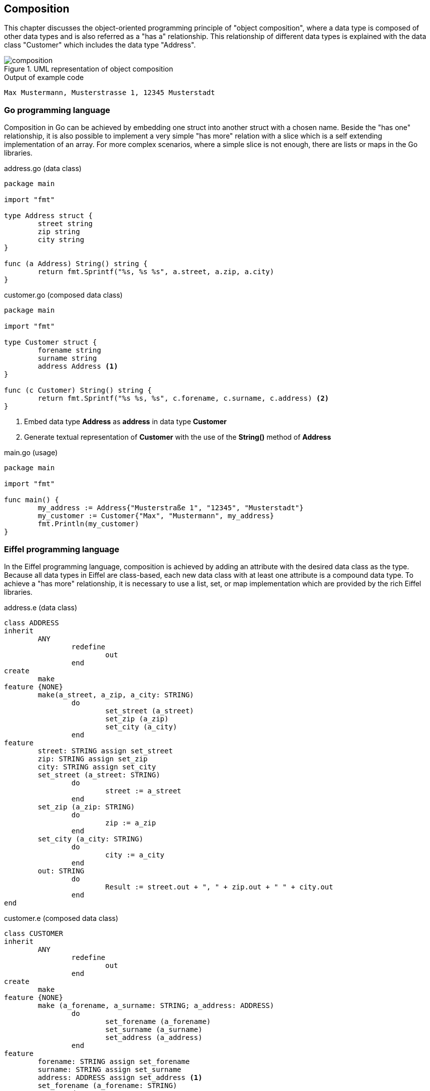 == Composition

This chapter discusses the object-oriented programming principle of "object composition", where a data type is composed of other data types and is also referred as a "has a" relationship.
This relationship of different data types is explained with the data class "Customer" which includes the data type "Address".

.UML representation of object composition
image::img/composition.svg[]

.Output of example code
----
Max Mustermann, Musterstrasse 1, 12345 Musterstadt
----

=== Go programming language

Composition in Go can be achieved by embedding one struct into another struct with a chosen name.
Beside the "has one" relationship, it is also possible to implement a very simple "has more" relation with a slice which is a self extending implementation of an array.
For more complex scenarios, where a simple slice is not enough, there are lists or maps in the Go libraries.

.address.go (data class)
[source,go,indent=0]
----
package main

import "fmt"

type Address struct {
	street string
	zip string
	city string
}

func (a Address) String() string {
	return fmt.Sprintf("%s, %s %s", a.street, a.zip, a.city)
}
----

.customer.go (composed data class)
[source,go,indent=0]
----
package main

import "fmt"

type Customer struct {
	forename string
	surname string
	address Address <1>
}

func (c Customer) String() string {
	return fmt.Sprintf("%s %s, %s", c.forename, c.surname, c.address) <2>
}
----
<1> Embed data type **Address** as **address** in data type **Customer**
<2> Generate textual representation of **Customer** with the use of the **String()** method of **Address**

.main.go (usage)
[source,go,indent=0]
----
package main

import "fmt"

func main() {
	my_address := Address{"Musterstraße 1", "12345", "Musterstadt"}
	my_customer := Customer{"Max", "Mustermann", my_address}
	fmt.Println(my_customer)
}
----

=== Eiffel programming language

//Composition in Go can be achieved by embedding one struct into another struct with a chosen name.
//Beside the "has one" relationship, it is also possible to implement a very simple "has more" relation with a slice which is a self extending implementation of an array.

In the Eiffel programming language, composition is achieved by adding an attribute with the desired data class as the type.
Because all data types in Eiffel are class-based, each new data class with at least one attribute is a compound data type.
To achieve a "has more" relationship, it is necessary to use a list, set, or map implementation which are provided by the rich Eiffel libraries.

.address.e (data class)
[source,eiffel,indent=0]
----
class ADDRESS
inherit
	ANY
		redefine
			out
		end
create
	make
feature {NONE}
	make(a_street, a_zip, a_city: STRING)
		do
			set_street (a_street)
			set_zip (a_zip)
			set_city (a_city)
		end
feature
	street: STRING assign set_street
	zip: STRING assign set_zip
	city: STRING assign set_city
	set_street (a_street: STRING)
		do
			street := a_street
		end
	set_zip (a_zip: STRING)
		do
			zip := a_zip
		end
	set_city (a_city: STRING)
		do
			city := a_city
		end
	out: STRING
		do
			Result := street.out + ", " + zip.out + " " + city.out
		end
end
----

.customer.e (composed data class)
[source,eiffel,indent=0]
----
class CUSTOMER
inherit
	ANY
		redefine
			out
		end
create
	make
feature {NONE}
	make (a_forename, a_surname: STRING; a_address: ADDRESS)
		do
			set_forename (a_forename)
			set_surname (a_surname)
			set_address (a_address)
		end
feature
	forename: STRING assign set_forename
	surname: STRING assign set_surname
	address: ADDRESS assign set_address <1>
	set_forename (a_forename: STRING)
		do
			forename := a_forename
		end
	set_surname (a_surname: STRING)
		do
			surname := a_surname
		end
	set_address (a_address: ADDRESS)
		do
			address := a_address
		end
	out: STRING
		do
			Result := forename.out + " " + surname.out + ", " + address.out <2>
		end
end
----
<1> Use data type **ADDRESS** as attribute **address** in data type **CUSTOMER**
<2> Generate textual representation of **CUSTOMER** with the use of the **out** function of **ADDRESS**

.application.e (usage)
[source,eiffel,indent=0]
----
class
	APPLICATION
create
	make
feature {NONE}
	make
		local
			my_customer: CUSTOMER
			my_address: ADDRESS
		do
			create my_address.make ("Musterstrasse 1", "12345", "Musterstadt")
			create my_customer.make ("Max", "Mustermann", my_address)
			print (my_customer.out + "%N")
		end
end
----
